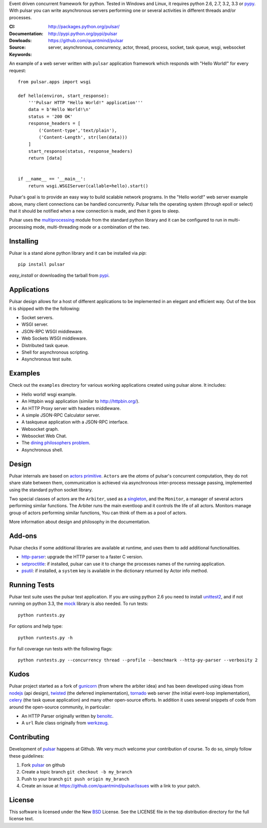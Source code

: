 Event driven concurrent framework for python. Tested in Windows and Linux,
it requires python 2.6, 2.7, 3.2, 3.3 or pypy_.
With pulsar you can write asynchronous servers performing one or several
activities in different threads and/or processes.

:CI: |pulsar-build|_ 
:Documentation: http://packages.python.org/pulsar/
:Dowloads: http://pypi.python.org/pypi/pulsar
:Source: https://github.com/quantmind/pulsar
:Keywords: server, asynchronous, concurrency, actor, thread, process, socket,
    task queue, wsgi, websocket


.. |pulsar-build| image:: https://secure.travis-ci.org/quantmind/pulsar.png?branch=master
.. _pulsar-build: http://travis-ci.org/quantmind/pulsar

An example of a web server written with ``pulsar`` application
framework which responds with "Hello World!" for every request::

    
    from pulsar.apps import wsgi
    
    def hello(environ, start_response):
        '''Pulsar HTTP "Hello World!" application'''
        data = b'Hello World!\n'
        status = '200 OK'
        response_headers = [
            ('Content-type','text/plain'),
            ('Content-Length', str(len(data)))
        ]
        start_response(status, response_headers)
        return [data]
    
    
    if __name__ == '__main__':
        return wsgi.WSGIServer(callable=hello).start()
    
    
Pulsar's goal is to provide an easy way to build scalable network programs.
In the "Hello world!" web server example above, many client
connections can be handled concurrently.
Pulsar tells the operating system (through epoll or select) that it should be
notified when a new connection is made, and then it goes to sleep.

Pulsar uses the multiprocessing_ module from the standard python library and
it can be configured to run in multi-processing mode, multi-threading mode or
a combination of the two.

Installing
============

Pulsar is a stand alone python library and it can be installed via `pip`::

    pip install pulsar
    
`easy_install` or downloading the tarball from pypi_.


Applications
==============
Pulsar design allows for a host of different applications to be implemented
in an elegant and efficient way. Out of the box it is shipped with the
the following:

* Socket servers.
* WSGI server.
* JSON-RPC WSGI middleware.
* Web Sockets WSGI middleware.
* Distributed task queue.
* Shell for asynchronous scripting.
* Asynchronous test suite.

.. _examples:

Examples
=============
Check out the ``examples`` directory for various working applications created using
pulsar alone. It includes:

* Hello world! wsgi example.
* An Httpbin wsgi application (similar to http://httpbin.org/).
* An HTTP Proxy server with headers middleware.
* A simple JSON-RPC Calculator server.
* A taskqueue application with a JSON-RPC interface.
* Websocket graph.
* Websocket Web Chat.
* The `dining philosophers problem <http://en.wikipedia.org/wiki/Dining_philosophers_problem>`_.
* Asynchronous shell.


Design
=============
Pulsar internals are based on `actors primitive`_. ``Actors`` are the *atoms* of 
pulsar's concurrent computation, they do not share state between them,
communication is achieved via asynchronous inter-process message passing,
implemented using the standard python socket library.

Two special classes of actors are the ``Arbiter``, used as a singleton_,
and the ``Monitor``, a manager of several actors performing similar functions.
The Arbiter runs the main eventloop and it controls the life of all actors.
Monitors manage group of actors performing similar functions, You can think
of them as a pool of actors.

More information about design and philosophy in the documentation.  


Add-ons
=========
Pulsar checks if some additional libraries are available at runtime, and
uses them to add additional functionalities.

* http-parser_: upgrade the HTTP parser to a faster C version.
* setproctitle_: if installed, pulsar can use it to change the processes names of
  the running application.  
* psutil_: if installed, a ``system`` key is available in the dictionary returned by
  Actor info method.

Running Tests
==================
Pulsar test suite uses the pulsar test application. If you are using python 2.6
you need to install unittest2_, and if not running on python 3.3, the mock_
library is also needed. To run tests::

    python runtests.py

For options and help type::

    python runtests.py -h
    
For full coverage run tests with the following flags::

    python runtests.py --concurrency thread --profile --benchmark --http-py-parser --verbosity 2


.. _kudos:

Kudos
============
Pulsar project started as a fork of gunicorn_ (from where the arbiter idea)
and has been developed using ideas from nodejs_ (api design), twisted_
(the deferred implementation), tornado_ web server (the initial event-loop
implementation), celery_ (the task queue application) and
many other open-source efforts.
In addition it uses several snippets of code from around the open-source community,
in particular:

* An HTTP Parser originally written by benoitc_.
* A ``url`` Rule class originally from werkzeug_.

.. _contributing:

Contributing
=================
Development of pulsar_ happens at Github. We very much welcome your contribution
of course. To do so, simply follow these guidelines:

1. Fork pulsar_ on github
2. Create a topic branch ``git checkout -b my_branch``
3. Push to your branch ``git push origin my_branch``
4. Create an issue at https://github.com/quantmind/pulsar/issues with a link to your patch.


.. _license:

License
=============
This software is licensed under the New BSD_ License. See the LICENSE
file in the top distribution directory for the full license text.

.. _gunicorn: http://gunicorn.org/
.. _http-parser: https://github.com/benoitc/http-parser
.. _nodejs: http://nodejs.org/
.. _twisted: http://twistedmatrix.com/trac/
.. _tornado: http://www.tornadoweb.org/
.. _celery: http://celeryproject.org/
.. _multiprocessing: http://docs.python.org/library/multiprocessing.html
.. _`actors primitive`: http://en.wikipedia.org/wiki/Actor_model
.. _unittest2: http://pypi.python.org/pypi/unittest2
.. _mock: http://pypi.python.org/pypi/mock
.. _setproctitle: http://code.google.com/p/py-setproctitle/
.. _psutil: http://code.google.com/p/psutil/
.. _pypi: http://pypi.python.org/pypi/pulsar
.. _pypy: http://pypy.org/
.. _BSD: http://www.opensource.org/licenses/bsd-license.php
.. _pulsar: https://github.com/quantmind/pulsar
.. _singleton: http://en.wikipedia.org/wiki/Singleton_pattern
.. _benoitc: https://github.com/benoitc
.. _werkzeug: http://werkzeug.pocoo.org/
